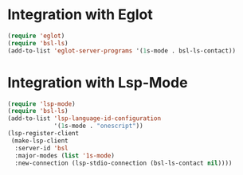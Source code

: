 * Integration with Eglot
#+begin_src emacs-lisp :results silent
(require 'eglot)
(require 'bsl-ls)
(add-to-list 'eglot-server-programs '(1s-mode . bsl-ls-contact))
#+end_src

* Integration with Lsp-Mode
#+begin_src emacs-lisp :results silent
(require 'lsp-mode)
(require 'bsl-ls)
(add-to-list 'lsp-language-id-configuration
             '(1s-mode . "onescript"))
(lsp-register-client
 (make-lsp-client
  :server-id 'bsl
  :major-modes (list '1s-mode)
  :new-connection (lsp-stdio-connection (bsl-ls-contact nil))))
#+end_src
